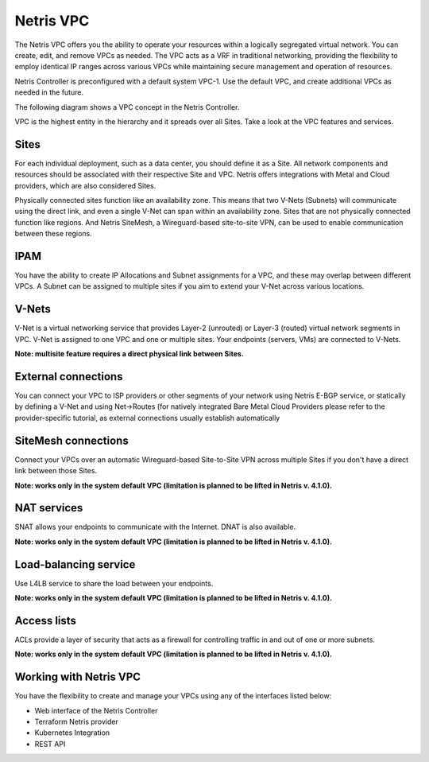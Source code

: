 .. meta::
    :description: Netris VPC

======================
Netris VPC
======================

The Netris VPC offers you the ability to operate your resources within a logically segregated virtual network. You can create, edit, and remove VPCs as needed. The VPC acts as a VRF in traditional networking, providing the flexibility to employ identical IP ranges across various VPCs while maintaining secure management and operation of resources.

Netris Controller is preconfigured with a default system VPC-1. Use the default VPC, and create additional VPCs as needed in the future.

The following diagram shows a VPC concept in the Netris Controller. 

.. image:: images/vpc_diagram.png
   :align: center
   :alt: VPC diagram

VPC is the highest entity in the hierarchy and it spreads over all Sites. 
Take a look at the VPC features and services.

Sites
-----

For each individual deployment, such as a data center, you should define it as a Site. All network components and resources should be associated with their respective Site and VPC. Netris offers integrations with Metal and Cloud providers, which are also considered Sites. 

Physically connected sites function like an availability zone. This means that two V-Nets (Subnets) will communicate using the direct link, and even a single V-Net can span within an availability zone. Sites that are not physically connected function like regions. And Netris SiteMesh, a Wireguard-based site-to-site VPN, can be used to enable communication between these regions.

IPAM
----

You have the ability to create IP Allocations and Subnet assignments for a VPC, and these may overlap between different VPCs. A Subnet can be assigned to multiple sites if you aim to extend your V-Net across various locations.


V-Nets
------

V-Net is a virtual networking service that provides Layer-2 (unrouted) or Layer-3 (routed) virtual network segments in VPC. V-Net is assigned to one VPC and one or multiple sites. Your endpoints (servers, VMs) are connected to V-Nets.

**Note: multisite feature requires a direct physical link between Sites.**

External connections
--------------------

You can connect your VPC to ISP providers or other segments of your network using Netris E-BGP service, or statically by defining a V-Net and using Net->Routes (for natively integrated Bare Metal Cloud Providers please refer to the provider-specific tutorial, as external connections usually establish automatically

SiteMesh connections
--------------------

Connect your VPCs over an automatic Wireguard-based Site-to-Site VPN across multiple Sites if you don't have a direct link between those Sites.

**Note: works only in the system default VPC (limitation is planned to be lifted in Netris v. 4.1.0).**


NAT services
------------
SNAT allows your endpoints to communicate with the Internet. DNAT is also available.

**Note: works only in the system default VPC (limitation is planned to be lifted in Netris v. 4.1.0).**

Load-balancing service
----------------------

Use L4LB service to share the load between your endpoints. 

**Note: works only in the system default VPC (limitation is planned to be lifted in Netris v. 4.1.0).**


Access lists
------------

ACLs provide a layer of security that acts as a firewall for controlling traffic in and out of one or more subnets.

**Note: works only in the system default VPC (limitation is planned to be lifted in Netris v. 4.1.0).**

Working with Netris VPC
-----------------------

You have the flexibility to create and manage your VPCs using any of the interfaces listed below:

* Web interface of the Netris Controller
* Terraform Netris provider
* Kubernetes Integration
* REST API




